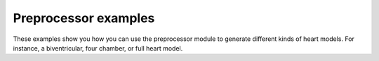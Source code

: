 Preprocessor examples
=====================
These examples show you how you can use the preprocessor module
to generate different kinds of heart models. For instance, a
biventricular, four chamber, or full heart model.